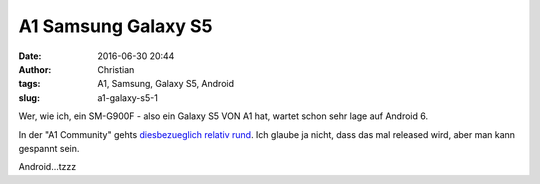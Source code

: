 A1 Samsung Galaxy S5
####################
:date: 2016-06-30 20:44
:author: Christian
:tags: A1, Samsung, Galaxy S5, Android
:slug: a1-galaxy-s5-1

Wer, wie ich, ein SM-G900F - also ein Galaxy S5 VON A1 hat, wartet schon sehr lage auf Android 6.

In der "A1 Community" gehts `diesbezueglich relativ rund <http://www.a1community.net/t5/Samsung/Galasy-S5-Update-auf-Android-6-0/td-p/239295>`_. Ich glaube ja nicht, dass das mal released wird, aber man kann gespannt sein.

Android...tzzz



